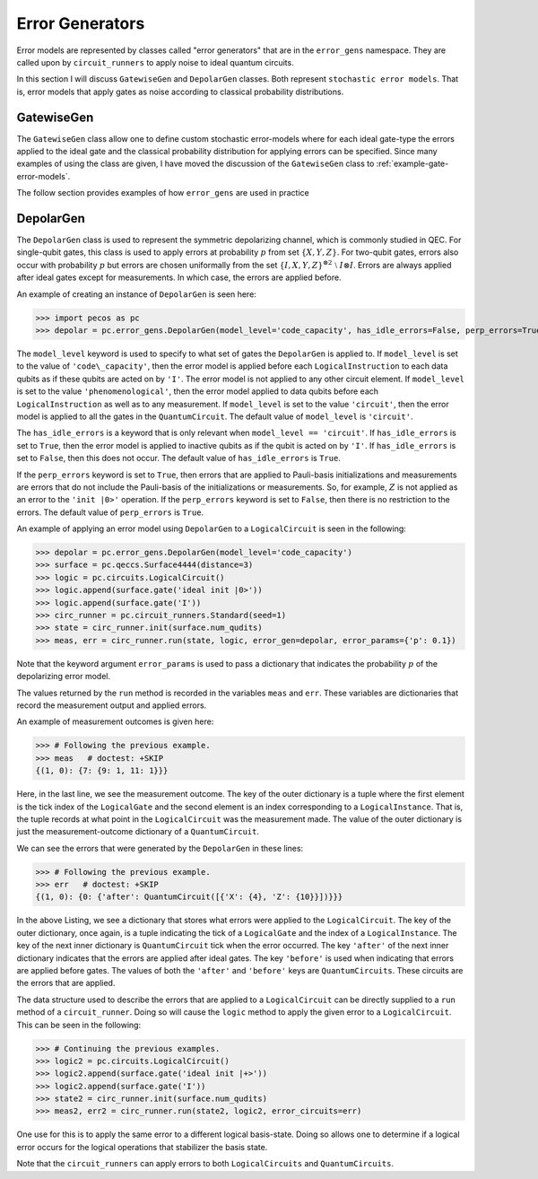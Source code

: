 .. _error-gens:

Error Generators
================

Error models are represented by classes called "error generators" that are in the ``error_gens`` namespace. They are called upon by ``circuit_runners`` to apply noise to ideal quantum circuits.

In this section I will discuss ``GatewiseGen`` and ``DepolarGen`` classes. Both represent ``stochastic error models``. That is, error models that apply gates as noise according to classical probability distributions.

GatewiseGen
-----------

The ``GatewiseGen`` class allow one to define custom stochastic error-models where for each ideal gate-type the errors applied to the ideal gate and the classical probability distribution for applying errors can be specified. Since many examples of using the class are given, I have moved the discussion of the ``GatewiseGen`` class to :ref:`example-gate-error-models`.



The follow section provides examples of how ``error_gens`` are used in practice

.. _DepolarGen:

DepolarGen
----------

The ``DepolarGen`` class is used to represent the symmetric depolarizing channel, which is commonly studied in QEC. For single-qubit gates, this class is used to apply errors at probability :math:`p` from set :math:`\{X, Y, Z\}`. For two-qubit gates, errors also occur with probability :math:`p` but errors are chosen uniformally from the set :math:`\{I, X, Y, Z\}^{\otimes 2} \; \setminus \; I\otimes I`. Errors are always applied after ideal gates except for measurements. In which case, the errors are applied before.

An example of creating an instance of ``DepolarGen`` is seen here:

>>> import pecos as pc
>>> depolar = pc.error_gens.DepolarGen(model_level='code_capacity', has_idle_errors=False, perp_errors=True)

The ``model_level`` keyword is used to specify to what set of gates the ``DepolarGen`` is applied to. If ``model_level`` is set to the value of ``'code\_capacity'``, then the error model is applied before each ``LogicalInstruction`` to each data qubits as if these qubits are acted on by ``'I'``. The error model is not applied to any other circuit element. If ``model_level`` is set to the value ``'phenomenological'``, then the error model applied to data qubits before each ``LogicalInstruction`` as well as to any measurement. If ``model_level`` is set to the value ``'circuit'``, then the error model is applied to all the gates in the ``QuantumCircuit``. The default value of ``model_level`` is ``'circuit'``. 

The ``has_idle_errors`` is a keyword that is only relevant when ``model_level == 'circuit'``. If ``has_idle_errors`` is set to ``True``, then the error model is applied to inactive qubits as if the qubit is acted on by ``'I'``. If ``has_idle_errors`` is set to ``False``, then this does not occur. The default value of ``has_idle_errors`` is ``True``. 

If the ``perp_errors`` keyword is set to ``True``, then errors that are applied to Pauli-basis initializations and measurements are errors that do not include the Pauli-basis of the initializations or measurements. So, for example, :math:`Z` is not applied as an error to the ``'init |0>'`` operation. If the ``perp_errors`` keyword is set to ``False``, then there is no restriction to the errors. The default value of ``perp_errors`` is ``True``.

An example of applying an error model using ``DepolarGen`` to a ``LogicalCircuit`` is seen in the following:


>>> depolar = pc.error_gens.DepolarGen(model_level='code_capacity')
>>> surface = pc.qeccs.Surface4444(distance=3)
>>> logic = pc.circuits.LogicalCircuit()
>>> logic.append(surface.gate('ideal init |0>'))
>>> logic.append(surface.gate('I'))
>>> circ_runner = pc.circuit_runners.Standard(seed=1)
>>> state = circ_runner.init(surface.num_qudits)
>>> meas, err = circ_runner.run(state, logic, error_gen=depolar, error_params={'p': 0.1})

Note that the keyword argument ``error_params`` is used to pass a dictionary that indicates the probability :math:`p` of the depolarizing error model.

The values returned by the ``run`` method is recorded in the variables ``meas`` and ``err``. These variables are dictionaries that record the measurement output and applied errors.

An example of measurement outcomes is given here:

>>> # Following the previous example.
>>> meas   # doctest: +SKIP
{(1, 0): {7: {9: 1, 11: 1}}}

Here, in the last line, we see the measurement outcome. The key of the outer dictionary is a tuple where the first element is the tick index of the ``LogicalGate`` and the second element is an index corresponding to a ``LogicalInstance``. That is, the tuple records at what point in the ``LogicalCircuit`` was the measurement made. The value of the outer dictionary is just the measurement-outcome dictionary of a ``QuantumCircuit``. 

We can see the errors that were generated by the ``DepolarGen`` in these lines:

>>> # Following the previous example.
>>> err   # doctest: +SKIP
{(1, 0): {0: {'after': QuantumCircuit([{'X': {4}, 'Z': {10}}])}}}

In the above Listing, we see a dictionary that stores what errors were applied to the ``LogicalCircuit``. The key of the outer dictionary, once again, is a tuple indicating the tick of a ``LogicalGate`` and the index of a ``LogicalInstance``. The key of the next inner dictionary is ``QuantumCircuit`` tick when the error occurred. The key ``'after'`` of the next inner dictionary indicates that the errors are applied after ideal gates. The key ``'before'`` is used when indicating that errors are applied before gates. The values of both the ``'after'`` and ``'before'`` keys are ``QuantumCircuits``. These circuits are the errors that are applied.      

The data structure used to describe the errors that are applied to a ``LogicalCircuit`` can be directly supplied to a
``run`` method of a ``circuit_runner``. Doing so will cause the ``logic`` method to apply the given error to a
``LogicalCircuit``. This can be seen in the following:

>>> # Continuing the previous examples.
>>> logic2 = pc.circuits.LogicalCircuit()
>>> logic2.append(surface.gate('ideal init |+>'))
>>> logic2.append(surface.gate('I'))
>>> state2 = circ_runner.init(surface.num_qudits)
>>> meas2, err2 = circ_runner.run(state2, logic2, error_circuits=err)

One use for this is to apply the same error to a different logical basis-state. Doing so allows one to determine if a logical error occurs for the logical operations that stabilizer the basis state. 


Note that the ``circuit_runners`` can apply errors to both ``LogicalCircuits`` and ``QuantumCircuits``.

.. todo::

   Discuss the leakage error model when it is verified...
